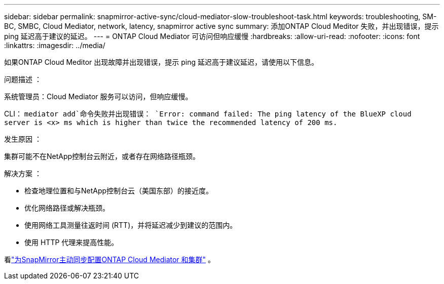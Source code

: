 ---
sidebar: sidebar 
permalink: snapmirror-active-sync/cloud-mediator-slow-troubleshoot-task.html 
keywords: troubleshooting, SM-BC, SMBC, Cloud Mediator, network, latency, snapmirror active sync 
summary: 添加ONTAP Cloud Meditor 失败，并出现错误，提示 ping 延迟高于建议的延迟。 
---
= ONTAP Cloud Mediator 可访问但响应缓慢
:hardbreaks:
:allow-uri-read: 
:nofooter: 
:icons: font
:linkattrs: 
:imagesdir: ../media/


[role="lead"]
如果ONTAP Cloud Meditor 出现故障并出现错误，提示 ping 延迟高于建议延迟，请使用以下信息。

.问题描述 ：
系统管理员：Cloud Mediator 服务可以访问，但响应缓慢。

CLI：  `mediator add`命令失败并出现错误： 
`Error: command failed: The ping latency of the BlueXP cloud server is <x> ms which is higher than twice the recommended latency of 200 ms.`

.发生原因 ：
集群可能不在NetApp控制台云附近，或者存在网络路径瓶颈。

.解决方案 ：
* 检查地理位置和与NetApp控制台云（美国东部）的接近度。
* 优化网络路径或解决瓶颈。
* 使用网络工具测量往返时间 (RTT)，并将延迟减少到建议的范围内。
* 使用 HTTP 代理来提高性能。


看link:cloud-mediator-config-task.html["为SnapMirror主动同步配置ONTAP Cloud Mediator 和集群"] 。

